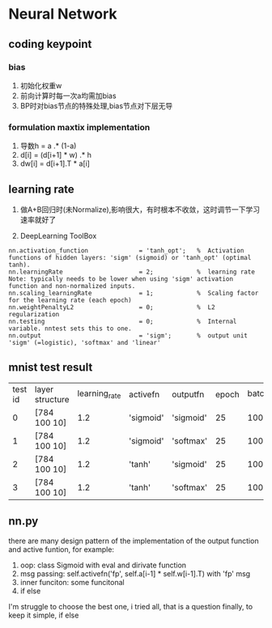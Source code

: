 * Neural Network

** coding keypoint
*** bias
1. 初始化权重w
2. 前向计算时每一次a均需加bias
3. BP时对bias节点的特殊处理,bias节点对下层无导

*** formulation maxtix implementation
1. 导数h = a .* (1-a)
2. d[i] = (d[i+1] * w) .* h
3. dw[i] = d[i+1].T * a[i]

** learning rate
1. 做A+B回归时(未Normalize),影响很大，有时根本不收敛，这时调节一下学习速率就好了

2. DeepLearning ToolBox 
#+BEGIN_EXAMPLE
    nn.activation_function              = 'tanh_opt';   %  Activation functions of hidden layers: 'sigm' (sigmoid) or 'tanh_opt' (optimal tanh).
    nn.learningRate                     = 2;            %  learning rate Note: typically needs to be lower when using 'sigm' activation function and non-normalized inputs.
    nn.scaling_learningRate             = 1;            %  Scaling factor for the learning rate (each epoch)
    nn.weightPenaltyL2                  = 0;            %  L2 regularization
    nn.testing                          = 0;            %  Internal variable. nntest sets this to one.
    nn.output                           = 'sigm';       %  output unit 'sigm' (=logistic), 'softmax' and 'linear'
#+END_EXAMPLE

** mnist test result
| test id | layer structure | learning_rate | activefn  | outputfn  | epoch | batch_size | momentum | test result |
|       0 | [784 100 10]    |           1.2 | 'sigmoid' | 'sigmoid' |    25 |        100 |      0.5 |       0.944 |
|       1 | [784 100 10]    |           1.2 | 'sigmoid' | 'softmax' |    25 |        100 |      0.5 |       0.978 |
|       2 | [784 100 10]    |           1.2 | 'tanh'    | 'sigmoid' |    25 |        100 |      0.5 |       0.918 |
|       3 | [784 100 10]    |           1.2 | 'tanh'    | 'softmax' |    25 |        100 |      0.5 |       0.957 |
** nn.py 
there are many design pattern of the implementation of the output function and active funtion, for example:
1. oop: class Sigmoid with eval and dirivate function
2. msg passing: self.activefn('fp', self.a[i-1] * self.w[i-1].T) with 'fp' msg
3. inner funciton: some funcitonal 
4. if else
I'm struggle to choose the best one, i tried all, that is a question
finally, to keep it simple, if else


